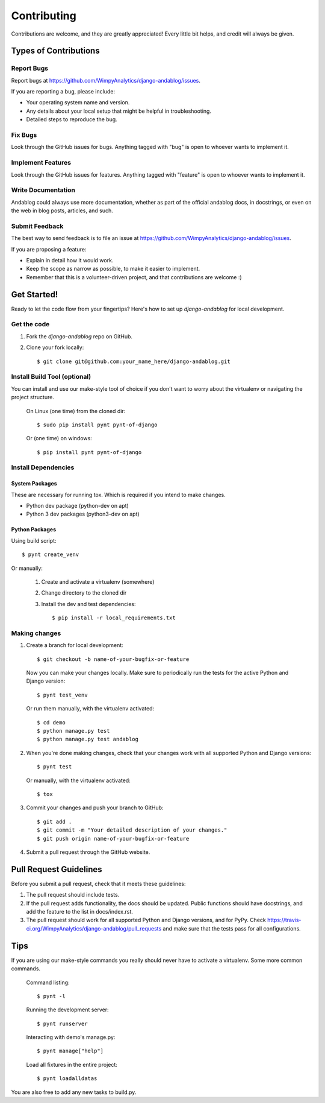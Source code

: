 ============
Contributing
============

Contributions are welcome, and they are greatly appreciated! Every
little bit helps, and credit will always be given.

Types of Contributions
----------------------

Report Bugs
~~~~~~~~~~~

Report bugs at https://github.com/WimpyAnalytics/django-andablog/issues.

If you are reporting a bug, please include:

* Your operating system name and version.
* Any details about your local setup that might be helpful in troubleshooting.
* Detailed steps to reproduce the bug.

Fix Bugs
~~~~~~~~

Look through the GitHub issues for bugs. Anything tagged with "bug"
is open to whoever wants to implement it.

Implement Features
~~~~~~~~~~~~~~~~~~

Look through the GitHub issues for features. Anything tagged with "feature"
is open to whoever wants to implement it.

Write Documentation
~~~~~~~~~~~~~~~~~~~

Andablog could always use more documentation, whether as part of the
official andablog docs, in docstrings, or even on the web in blog posts,
articles, and such.

Submit Feedback
~~~~~~~~~~~~~~~

The best way to send feedback is to file an issue at https://github.com/WimpyAnalytics/django-andablog/issues.

If you are proposing a feature:

* Explain in detail how it would work.
* Keep the scope as narrow as possible, to make it easier to implement.
* Remember that this is a volunteer-driven project, and that contributions
  are welcome :)

Get Started!
------------

Ready to let the code flow from your fingertips? Here's how to set up `django-andablog` for local development.

Get the code
~~~~~~~~~~~~

1. Fork the `django-andablog` repo on GitHub.
2. Clone your fork locally::

    $ git clone git@github.com:your_name_here/django-andablog.git

Install Build Tool (optional)
~~~~~~~~~~~~~~~~~~~~~~~~~~~~~

You can install and use our make-style tool of choice if you don't want to worry about the virtualenv or navigating the project structure.

    On Linux (one time) from the cloned dir::

        $ sudo pip install pynt pynt-of-django

    Or (one time) on windows::

        $ pip install pynt pynt-of-django

Install Dependencies
~~~~~~~~~~~~~~~~~~~~

System Packages
^^^^^^^^^^^^^^^
These are necessary for running tox. Which is required if you intend to make changes.

* Python dev package (python-dev on apt)
* Python 3 dev packages (python3-dev on apt)

Python Packages
^^^^^^^^^^^^^^^

Using build script::

    $ pynt create_venv

Or manually:

    1. Create and activate a virtualenv (somewhere)
    2. Change directory to the cloned dir
    3. Install the dev and test dependencies::

        $ pip install -r local_requirements.txt

Making changes
~~~~~~~~~~~~~~

1. Create a branch for local development::

    $ git checkout -b name-of-your-bugfix-or-feature

 Now you can make your changes locally. Make sure to periodically run the tests for the active Python and Django version::

   $ pynt test_venv

 Or run them manually, with the virtualenv activated::

    $ cd demo
    $ python manage.py test
    $ python manage.py test andablog

2. When you're done making changes, check that your changes work with all supported Python and Django versions::

    $ pynt test

 Or manually, with the virtualenv activated::

    $ tox

3. Commit your changes and push your branch to GitHub::

    $ git add .
    $ git commit -m "Your detailed description of your changes."
    $ git push origin name-of-your-bugfix-or-feature

4. Submit a pull request through the GitHub website.

Pull Request Guidelines
-----------------------

Before you submit a pull request, check that it meets these guidelines:

1. The pull request should include tests.
2. If the pull request adds functionality, the docs should be updated. Public functions should have docstrings, and add the feature to the list in docs/index.rst.
3. The pull request should work for all supported Python and Django versions, and for PyPy. Check
   https://travis-ci.org/WimpyAnalytics/django-andablog/pull_requests
   and make sure that the tests pass for all configurations.

Tips
----

If you are using our make-style commands you really should never have to activate a virtualenv. Some more common commands.

    Command listing::

        $ pynt -l

    Running the development server::

        $ pynt runserver

    Interacting with demo's manage.py::

        $ pynt manage["help"]

    Load all fixtures in the entire project::

        $ pynt loadalldatas

You are also free to add any new tasks to build.py.
